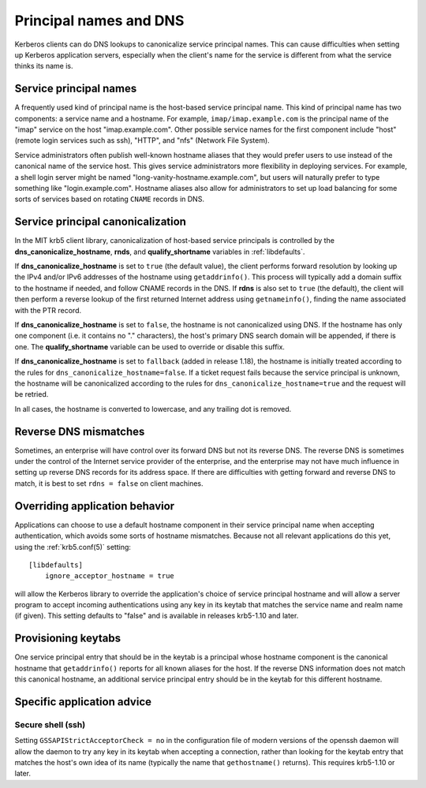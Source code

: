 Principal names and DNS
=======================

Kerberos clients can do DNS lookups to canonicalize service principal
names.  This can cause difficulties when setting up Kerberos
application servers, especially when the client's name for the service
is different from what the service thinks its name is.


Service principal names
-----------------------

A frequently used kind of principal name is the host-based service
principal name.  This kind of principal name has two components: a
service name and a hostname.  For example, ``imap/imap.example.com``
is the principal name of the "imap" service on the host
"imap.example.com".  Other possible service names for the first
component include "host" (remote login services such as ssh), "HTTP",
and "nfs" (Network File System).

Service administrators often publish well-known hostname aliases that
they would prefer users to use instead of the canonical name of the
service host.  This gives service administrators more flexibility in
deploying services.  For example, a shell login server might be named
"long-vanity-hostname.example.com", but users will naturally prefer to
type something like "login.example.com".  Hostname aliases also allow
for administrators to set up load balancing for some sorts of services
based on rotating ``CNAME`` records in DNS.


Service principal canonicalization
----------------------------------

In the MIT krb5 client library, canonicalization of host-based service
principals is controlled by the **dns_canonicalize_hostname**,
**rnds**, and **qualify_shortname** variables in :ref:`libdefaults`.

If **dns_canonicalize_hostname** is set to ``true`` (the default
value), the client performs forward resolution by looking up the IPv4
and/or IPv6 addresses of the hostname using ``getaddrinfo()``.  This
process will typically add a domain suffix to the hostname if needed,
and follow CNAME records in the DNS.  If **rdns** is also set to
``true`` (the default), the client will then perform a reverse lookup
of the first returned Internet address using ``getnameinfo()``,
finding the name associated with the PTR record.

If **dns_canonicalize_hostname** is set to ``false``, the hostname is
not canonicalized using DNS.  If the hostname has only one component
(i.e. it contains no "." characters), the host's primary DNS search
domain will be appended, if there is one.  The **qualify_shortname**
variable can be used to override or disable this suffix.

If **dns_canonicalize_hostname** is set to ``fallback`` (added in
release 1.18), the hostname is initially treated according to the
rules for ``dns_canonicalize_hostname=false``.  If a ticket request
fails because the service principal is unknown, the hostname will be
canonicalized according to the rules for
``dns_canonicalize_hostname=true`` and the request will be retried.

In all cases, the hostname is converted to lowercase, and any trailing
dot is removed.



Reverse DNS mismatches
----------------------

Sometimes, an enterprise will have control over its forward DNS but
not its reverse DNS.  The reverse DNS is sometimes under the control
of the Internet service provider of the enterprise, and the enterprise
may not have much influence in setting up reverse DNS records for its
address space.  If there are difficulties with getting forward and
reverse DNS to match, it is best to set ``rdns = false`` on client
machines.


Overriding application behavior
-------------------------------

Applications can choose to use a default hostname component in their
service principal name when accepting authentication, which avoids
some sorts of hostname mismatches.  Because not all relevant
applications do this yet, using the :ref:`krb5.conf(5)` setting::

    [libdefaults]
        ignore_acceptor_hostname = true

will allow the Kerberos library to override the application's choice
of service principal hostname and will allow a server program to
accept incoming authentications using any key in its keytab that
matches the service name and realm name (if given).  This setting
defaults to "false" and is available in releases krb5-1.10 and later.


Provisioning keytabs
--------------------

One service principal entry that should be in the keytab is a
principal whose hostname component is the canonical hostname that
``getaddrinfo()`` reports for all known aliases for the host.  If the
reverse DNS information does not match this canonical hostname, an
additional service principal entry should be in the keytab for this
different hostname.


Specific application advice
---------------------------

Secure shell (ssh)
~~~~~~~~~~~~~~~~~~

Setting ``GSSAPIStrictAcceptorCheck = no`` in the configuration file
of modern versions of the openssh daemon will allow the daemon to try
any key in its keytab when accepting a connection, rather than looking
for the keytab entry that matches the host's own idea of its name
(typically the name that ``gethostname()`` returns).  This requires
krb5-1.10 or later.
